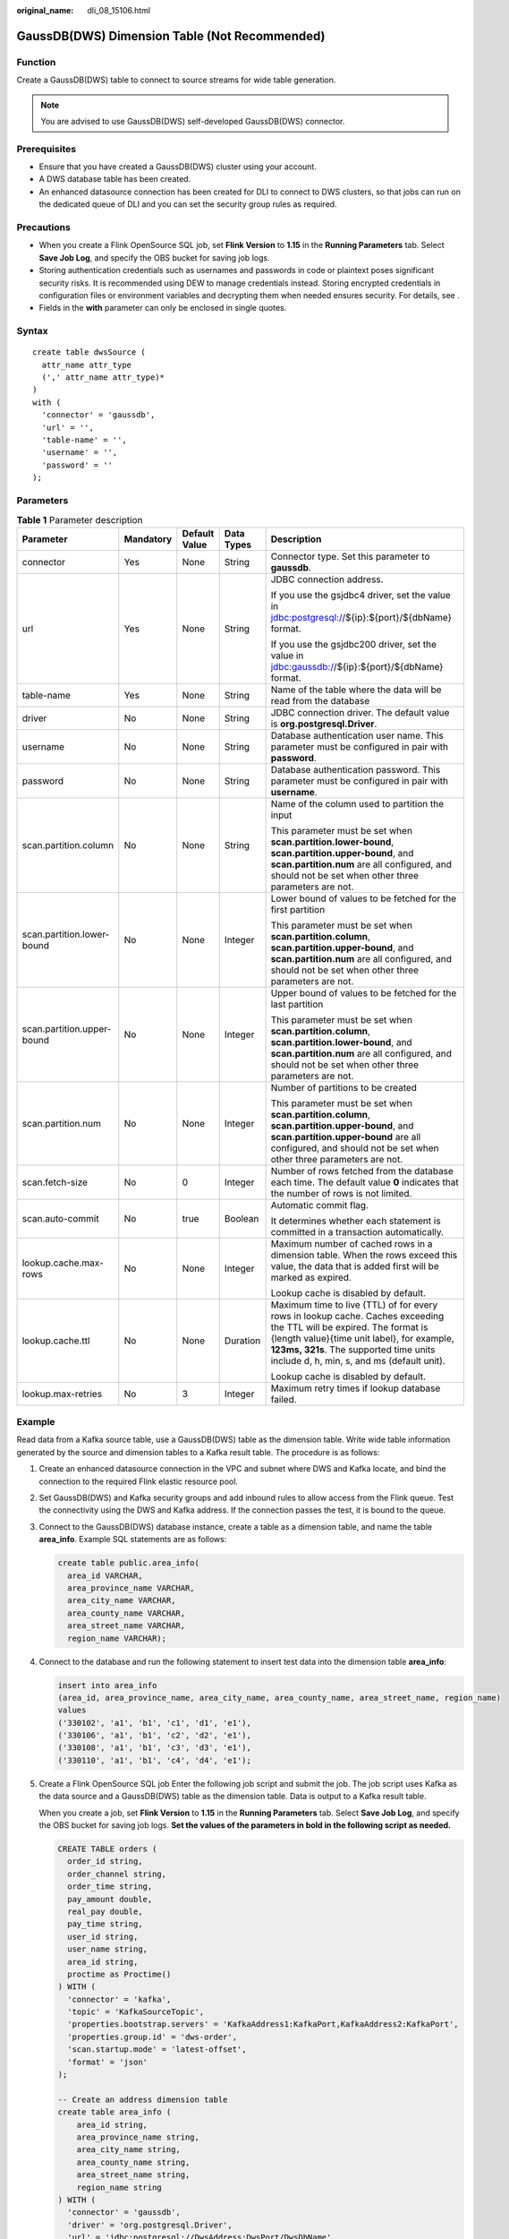 :original_name: dli_08_15106.html

.. _dli_08_15106:

GaussDB(DWS) Dimension Table (Not Recommended)
==============================================

Function
--------

Create a GaussDB(DWS) table to connect to source streams for wide table generation.

.. note::

   You are advised to use GaussDB(DWS) self-developed GaussDB(DWS) connector.

Prerequisites
-------------

-  Ensure that you have created a GaussDB(DWS) cluster using your account.
-  A DWS database table has been created.
-  An enhanced datasource connection has been created for DLI to connect to DWS clusters, so that jobs can run on the dedicated queue of DLI and you can set the security group rules as required.

Precautions
-----------

-  When you create a Flink OpenSource SQL job, set **Flink Version** to **1.15** in the **Running Parameters** tab. Select **Save Job Log**, and specify the OBS bucket for saving job logs.
-  Storing authentication credentials such as usernames and passwords in code or plaintext poses significant security risks. It is recommended using DEW to manage credentials instead. Storing encrypted credentials in configuration files or environment variables and decrypting them when needed ensures security. For details, see .
-  Fields in the **with** parameter can only be enclosed in single quotes.

Syntax
------

::

   create table dwsSource (
     attr_name attr_type
     (',' attr_name attr_type)*
   )
   with (
     'connector' = 'gaussdb',
     'url' = '',
     'table-name' = '',
     'username' = '',
     'password' = ''
   );

Parameters
----------

.. table:: **Table 1** Parameter description

   +----------------------------+-------------+---------------+-------------+------------------------------------------------------------------------------------------------------------------------------------------------------------------------------------------------------------------------------------------------------------+
   | Parameter                  | Mandatory   | Default Value | Data Types  | Description                                                                                                                                                                                                                                                |
   +============================+=============+===============+=============+============================================================================================================================================================================================================================================================+
   | connector                  | Yes         | None          | String      | Connector type. Set this parameter to **gaussdb**.                                                                                                                                                                                                         |
   +----------------------------+-------------+---------------+-------------+------------------------------------------------------------------------------------------------------------------------------------------------------------------------------------------------------------------------------------------------------------+
   | url                        | Yes         | None          | String      | JDBC connection address.                                                                                                                                                                                                                                   |
   |                            |             |               |             |                                                                                                                                                                                                                                                            |
   |                            |             |               |             | If you use the gsjdbc4 driver, set the value in jdbc:postgresql://${ip}:${port}/${dbName} format.                                                                                                                                                          |
   |                            |             |               |             |                                                                                                                                                                                                                                                            |
   |                            |             |               |             | If you use the gsjdbc200 driver, set the value in jdbc:gaussdb://${ip}:${port}/${dbName} format.                                                                                                                                                           |
   +----------------------------+-------------+---------------+-------------+------------------------------------------------------------------------------------------------------------------------------------------------------------------------------------------------------------------------------------------------------------+
   | table-name                 | Yes         | None          | String      | Name of the table where the data will be read from the database                                                                                                                                                                                            |
   +----------------------------+-------------+---------------+-------------+------------------------------------------------------------------------------------------------------------------------------------------------------------------------------------------------------------------------------------------------------------+
   | driver                     | No          | None          | String      | JDBC connection driver. The default value is **org.postgresql.Driver**.                                                                                                                                                                                    |
   +----------------------------+-------------+---------------+-------------+------------------------------------------------------------------------------------------------------------------------------------------------------------------------------------------------------------------------------------------------------------+
   | username                   | No          | None          | String      | Database authentication user name. This parameter must be configured in pair with **password**.                                                                                                                                                            |
   +----------------------------+-------------+---------------+-------------+------------------------------------------------------------------------------------------------------------------------------------------------------------------------------------------------------------------------------------------------------------+
   | password                   | No          | None          | String      | Database authentication password. This parameter must be configured in pair with **username**.                                                                                                                                                             |
   +----------------------------+-------------+---------------+-------------+------------------------------------------------------------------------------------------------------------------------------------------------------------------------------------------------------------------------------------------------------------+
   | scan.partition.column      | No          | None          | String      | Name of the column used to partition the input                                                                                                                                                                                                             |
   |                            |             |               |             |                                                                                                                                                                                                                                                            |
   |                            |             |               |             | This parameter must be set when **scan.partition.lower-bound**, **scan.partition.upper-bound**, and **scan.partition.num** are all configured, and should not be set when other three parameters are not.                                                  |
   +----------------------------+-------------+---------------+-------------+------------------------------------------------------------------------------------------------------------------------------------------------------------------------------------------------------------------------------------------------------------+
   | scan.partition.lower-bound | No          | None          | Integer     | Lower bound of values to be fetched for the first partition                                                                                                                                                                                                |
   |                            |             |               |             |                                                                                                                                                                                                                                                            |
   |                            |             |               |             | This parameter must be set when **scan.partition.column**, **scan.partition.upper-bound**, and **scan.partition.num** are all configured, and should not be set when other three parameters are not.                                                       |
   +----------------------------+-------------+---------------+-------------+------------------------------------------------------------------------------------------------------------------------------------------------------------------------------------------------------------------------------------------------------------+
   | scan.partition.upper-bound | No          | None          | Integer     | Upper bound of values to be fetched for the last partition                                                                                                                                                                                                 |
   |                            |             |               |             |                                                                                                                                                                                                                                                            |
   |                            |             |               |             | This parameter must be set when **scan.partition.column**, **scan.partition.lower-bound**, and **scan.partition.num** are all configured, and should not be set when other three parameters are not.                                                       |
   +----------------------------+-------------+---------------+-------------+------------------------------------------------------------------------------------------------------------------------------------------------------------------------------------------------------------------------------------------------------------+
   | scan.partition.num         | No          | None          | Integer     | Number of partitions to be created                                                                                                                                                                                                                         |
   |                            |             |               |             |                                                                                                                                                                                                                                                            |
   |                            |             |               |             | This parameter must be set when **scan.partition.column**, **scan.partition.upper-bound**, and **scan.partition.upper-bound** are all configured, and should not be set when other three parameters are not.                                               |
   +----------------------------+-------------+---------------+-------------+------------------------------------------------------------------------------------------------------------------------------------------------------------------------------------------------------------------------------------------------------------+
   | scan.fetch-size            | No          | 0             | Integer     | Number of rows fetched from the database each time. The default value **0** indicates that the number of rows is not limited.                                                                                                                              |
   +----------------------------+-------------+---------------+-------------+------------------------------------------------------------------------------------------------------------------------------------------------------------------------------------------------------------------------------------------------------------+
   | scan.auto-commit           | No          | true          | Boolean     | Automatic commit flag.                                                                                                                                                                                                                                     |
   |                            |             |               |             |                                                                                                                                                                                                                                                            |
   |                            |             |               |             | It determines whether each statement is committed in a transaction automatically.                                                                                                                                                                          |
   +----------------------------+-------------+---------------+-------------+------------------------------------------------------------------------------------------------------------------------------------------------------------------------------------------------------------------------------------------------------------+
   | lookup.cache.max-rows      | No          | None          | Integer     | Maximum number of cached rows in a dimension table. When the rows exceed this value, the data that is added first will be marked as expired.                                                                                                               |
   |                            |             |               |             |                                                                                                                                                                                                                                                            |
   |                            |             |               |             | Lookup cache is disabled by default.                                                                                                                                                                                                                       |
   +----------------------------+-------------+---------------+-------------+------------------------------------------------------------------------------------------------------------------------------------------------------------------------------------------------------------------------------------------------------------+
   | lookup.cache.ttl           | No          | None          | Duration    | Maximum time to live (TTL) of for every rows in lookup cache. Caches exceeding the TTL will be expired. The format is {length value}{time unit label}, for example, **123ms, 321s**. The supported time units include d, h, min, s, and ms (default unit). |
   |                            |             |               |             |                                                                                                                                                                                                                                                            |
   |                            |             |               |             | Lookup cache is disabled by default.                                                                                                                                                                                                                       |
   +----------------------------+-------------+---------------+-------------+------------------------------------------------------------------------------------------------------------------------------------------------------------------------------------------------------------------------------------------------------------+
   | lookup.max-retries         | No          | 3             | Integer     | Maximum retry times if lookup database failed.                                                                                                                                                                                                             |
   +----------------------------+-------------+---------------+-------------+------------------------------------------------------------------------------------------------------------------------------------------------------------------------------------------------------------------------------------------------------------+

Example
-------

Read data from a Kafka source table, use a GaussDB(DWS) table as the dimension table. Write wide table information generated by the source and dimension tables to a Kafka result table. The procedure is as follows:

#. Create an enhanced datasource connection in the VPC and subnet where DWS and Kafka locate, and bind the connection to the required Flink elastic resource pool.

#. Set GaussDB(DWS) and Kafka security groups and add inbound rules to allow access from the Flink queue. Test the connectivity using the DWS and Kafka address. If the connection passes the test, it is bound to the queue.

#. Connect to the GaussDB(DWS) database instance, create a table as a dimension table, and name the table **area_info**. Example SQL statements are as follows:

   .. code-block::

      create table public.area_info(
        area_id VARCHAR,
        area_province_name VARCHAR,
        area_city_name VARCHAR,
        area_county_name VARCHAR,
        area_street_name VARCHAR,
        region_name VARCHAR);

#. Connect to the database and run the following statement to insert test data into the dimension table **area_info**:

   .. code-block::

        insert into area_info
        (area_id, area_province_name, area_city_name, area_county_name, area_street_name, region_name)
        values
        ('330102', 'a1', 'b1', 'c1', 'd1', 'e1'),
        ('330106', 'a1', 'b1', 'c2', 'd2', 'e1'),
        ('330108', 'a1', 'b1', 'c3', 'd3', 'e1'),
        ('330110', 'a1', 'b1', 'c4', 'd4', 'e1');

#. Create a Flink OpenSource SQL job Enter the following job script and submit the job. The job script uses Kafka as the data source and a GaussDB(DWS) table as the dimension table. Data is output to a Kafka result table.

   When you create a job, set **Flink Version** to **1.15** in the **Running Parameters** tab. Select **Save Job Log**, and specify the OBS bucket for saving job logs. **Set the values of the parameters in bold in the following script as needed.**

   .. code-block::

      CREATE TABLE orders (
        order_id string,
        order_channel string,
        order_time string,
        pay_amount double,
        real_pay double,
        pay_time string,
        user_id string,
        user_name string,
        area_id string,
        proctime as Proctime()
      ) WITH (
        'connector' = 'kafka',
        'topic' = 'KafkaSourceTopic',
        'properties.bootstrap.servers' = 'KafkaAddress1:KafkaPort,KafkaAddress2:KafkaPort',
        'properties.group.id' = 'dws-order',
        'scan.startup.mode' = 'latest-offset',
        'format' = 'json'
      );

      -- Create an address dimension table
      create table area_info (
          area_id string,
          area_province_name string,
          area_city_name string,
          area_county_name string,
          area_street_name string,
          region_name string
      ) WITH (
        'connector' = 'gaussdb',
        'driver' = 'org.postgresql.Driver',
        'url' = 'jdbc:postgresql://DwsAddress:DwsPort/DwsDbName',
        'table-name' = 'area_info',
        'username' = 'DwsUserName',
        'password' = 'DwsPassword',
        'lookup.cache.max-rows' = '10000',
        'lookup.cache.ttl' = '2h'
      );

      -- Generate a wide table based on the address dimension table containing detailed order information.
      create table order_detail(
          order_id string,
          order_channel string,
          order_time string,
          pay_amount double,
          real_pay double,
          pay_time string,
          user_id string,
          user_name string,
          area_id string,
          area_province_name string,
          area_city_name string,
          area_county_name string,
          area_street_name string,
          region_name string
      ) with (
        'connector' = 'kafka',
        'topic' = 'KafkaSinkTopic',
        'properties.bootstrap.servers' = 'KafkaAddress1:KafkaPort,KafkaAddress2:KafkaPort',
        'format' = 'json'
      );

      insert into order_detail
          select orders.order_id, orders.order_channel, orders.order_time, orders.pay_amount, orders.real_pay, orders.pay_time, orders.user_id, orders.user_name,
                 area.area_id, area.area_province_name, area.area_city_name, area.area_county_name,
                 area.area_street_name, area.region_name  from orders
          left join area_info for system_time as of orders.proctime as area on orders.area_id = area.area_id;

#. Connect to the Kafka cluster and insert the following test data into the source topic in Kafka:

   .. code-block::

      {"order_id":"202103241606060001", "order_channel":"appShop", "order_time":"2021-03-24 16:06:06", "pay_amount":"200.00", "real_pay":"180.00", "pay_time":"2021-03-24 16:10:06", "user_id":"0001", "user_name":"Alice", "area_id":"330106"}

      {"order_id":"202103251202020001", "order_channel":"miniAppShop", "order_time":"2021-03-25 12:02:02", "pay_amount":"60.00", "real_pay":"60.00", "pay_time":"2021-03-25 12:03:00", "user_id":"0002", "user_name":"Bob", "area_id":"330110"}

      {"order_id":"202103251505050001", "order_channel":"qqShop", "order_time":"2021-03-25 15:05:05", "pay_amount":"500.00", "real_pay":"400.00", "pay_time":"2021-03-25 15:10:00", "user_id":"0003", "user_name":"Cindy", "area_id":"330108"}

#. Connect to the Kafka cluster and read data from the sink topic of Kafka. The result is as follows:

   .. code-block::

      {"order_id":"202103241606060001","order_channel":"appShop","order_time":"2021-03-24 16:06:06","pay_amount":200.0,"real_pay":180.0,"pay_time":"2021-03-24 16:10:06","user_id":"0001","user_name":"Alice","area_id":"330106","area_province_name":"a1","area_city_name":"b1","area_county_name":"c2","area_street_name":"d2","region_name":"e1"}

      {"order_id":"202103251202020001","order_channel":"miniAppShop","order_time":"2021-03-25 12:02:02","pay_amount":60.0,"real_pay":60.0,"pay_time":"2021-03-25 12:03:00","user_id":"0002","user_name":"Bob","area_id":"330110","area_province_name":"a1","area_city_name":"b1","area_county_name":"c4","area_street_name":"d4","region_name":"e1"}

      {"order_id":"202103251505050001","order_channel":"qqShop","order_time":"2021-03-25 15:05:05","pay_amount":500.0,"real_pay":400.0,"pay_time":"2021-03-25 15:10:00","user_id":"0003","user_name":"Cindy","area_id":"330108","area_province_name":"a1","area_city_name":"b1","area_county_name":"c3","area_street_name":"d3","region_name":"e1"}

FAQs
----

-  Q: What should I do if Flink job logs contain the following error information?

   .. code-block::

      java.io.IOException: unable to open JDBC writer
      ...
      Caused by: org.postgresql.util.PSQLException: The connection attempt failed.
      ...
      Caused by: java.net.SocketTimeoutException: connect timed out

   A: The datasource connection is not bound or the binding fails.

-  Q: How can I configure a GaussDB(DWS) table that is in a schema?

   A: In the following example configures the **area_info** table in the **dbuser2** schema.

   .. code-block::

      -- Create an address dimension table
      create table area_info (
          area_id string,
          area_province_name string,
          area_city_name string,
          area_county_name string,
          area_street_name string,
          region_name string
      ) WITH (
       'connector' = 'gaussdb',
        'driver' = 'org.postgresql.Driver',
        'url' = 'jdbc:postgresql://DwsAddress:DwsPort/DwsDbname',
        'table-name' = 'dbuser2.area_info',
        'username' = 'DwsUserName',
        'password' = 'DwsPassword',
        'lookup.cache.max-rows' = '10000',
        'lookup.cache.ttl' = '2h'
      );
